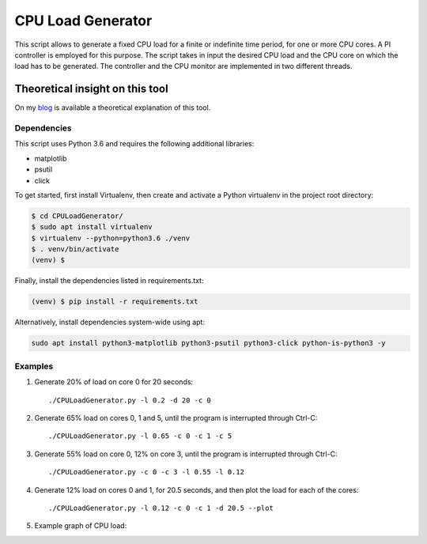 CPU Load Generator
==============
|github-actions-badge|_ |mit-badge|_ |made-with-python|_

.. |github-actions-badge| image:: https://img.shields.io/github/actions/workflow/status/GaetanoCarlucci/CPULoadGenerator/ci.yml
.. _github-actions-badge: https://github.com/GaetanoCarlucci/CPULoadGenerator/actions

.. |mit-badge| image:: https://img.shields.io/:license-mit-green.svg?style=flat
.. _mit-badge: http://opensource.org/licenses/MIT

.. |made-with-python| image:: https://img.shields.io/badge/Made%20with-Python-1f425f.svg
.. _made-with-python: https://www.python.org/

This script allows to generate a fixed CPU load for a finite or indefinite time period, for one or more CPU cores.
A PI controller is employed for this purpose.
The script takes in input the desired CPU load and the CPU core on which the load has to be generated.
The controller and the CPU monitor are implemented in two different threads.

Theoretical insight on this tool
**********************
On my `blog <https://gaetanocarlucci.altervista.org/cpu-load-generator-project/>`_ is available a theoretical explanation of this tool.


Dependencies
-------------

This script uses Python 3.6 and requires the following additional libraries:

- matplotlib
- psutil
- click

To get started, first install Virtualenv, then create and activate a Python virtualenv in the project root directory:

.. code:: bash

    $ cd CPULoadGenerator/
    $ sudo apt install virtualenv
    $ virtualenv --python=python3.6 ./venv
    $ . venv/bin/activate
    (venv) $

Finally, install the dependencies listed in requirements.txt:

.. code:: bash

    (venv) $ pip install -r requirements.txt

Alternatively, install dependencies system-wide using apt:

.. code:: bash

    sudo apt install python3-matplotlib python3-psutil python3-click python-is-python3 -y


Examples
-------------
1. Generate 20% of load on core 0 for 20 seconds: ::

    ./CPULoadGenerator.py -l 0.2 -d 20 -c 0

2. Generate 65% load on cores 0, 1 and 5, until the program is interrupted through Ctrl-C: ::

    ./CPULoadGenerator.py -l 0.65 -c 0 -c 1 -c 5

3. Generate 55% load on core 0, 12% on core 3, until the program is interrupted through Ctrl-C: ::

    ./CPULoadGenerator.py -c 0 -c 3 -l 0.55 -l 0.12

4. Generate 12% load on cores 0 and 1, for 20.5 seconds, and then plot the load for each of the cores: ::

    ./CPULoadGenerator.py -l 0.12 -c 0 -c 1 -d 20.5 --plot

5. Example graph of CPU load:

.. image:: https://raw.githubusercontent.com/molguin92/CPULoadGenerator/python3_port_stable/50%25-Target-Load.png
    :alt: Example - 50% load on CPU core 0
    :align: center
